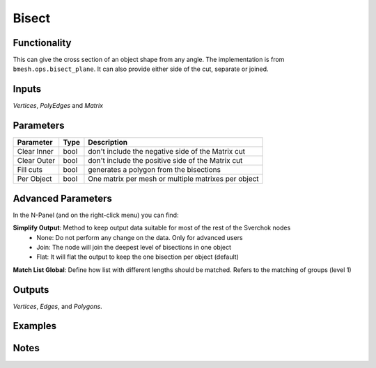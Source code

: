 Bisect
======

Functionality
-------------

This can give the cross section of an object shape from any angle. The implementation is from ``bmesh.ops.bisect_plane``. It can also provide either side of the cut, separate or joined.


Inputs
------

*Vertices*, *PolyEdges* and *Matrix*


Parameters
----------

+-------------+------+-----------------------------------------------------+
| Parameter   | Type | Description                                         |
+=============+======+=====================================================+
| Clear Inner | bool | don't include the negative side of the Matrix cut   |
+-------------+------+-----------------------------------------------------+
| Clear Outer | bool | don't include the positive side of the Matrix cut   |
+-------------+------+-----------------------------------------------------+
| Fill cuts   | bool | generates a polygon from the bisections             |
+-------------+------+-----------------------------------------------------+
| Per Object  | bool | One matrix per mesh or multiple matrixes per object |
+-------------+------+-----------------------------------------------------+

Advanced Parameters
-------------------

In the N-Panel (and on the right-click menu) you can find:

**Simplify Output**: Method to keep output data suitable for most of the rest of the Sverchok nodes
  - None: Do not perform any change on the data. Only for advanced users
  - Join: The node will join the deepest level of bisections in one object
  - Flat: It will flat the output to keep the one bisection per object (default)

**Match List Global**: Define how list with different lengths should be matched. Refers to the matching of groups (level 1)


Outputs
-------

*Vertices*, *Edges*, and *Polygons*.



Examples
--------

.. image:: https://cloud.githubusercontent.com/assets/619340/4187440/f2a873f6-3769-11e4-9192-01ee23770ec8.PNG
  :alt: bisectdemo1.png

.. image:: https://cloud.githubusercontent.com/assets/619340/4187718/422d78a2-376c-11e4-8634-3d8b84b272d0.PNG
  :alt: bisectdemo2.png

Notes
-----
